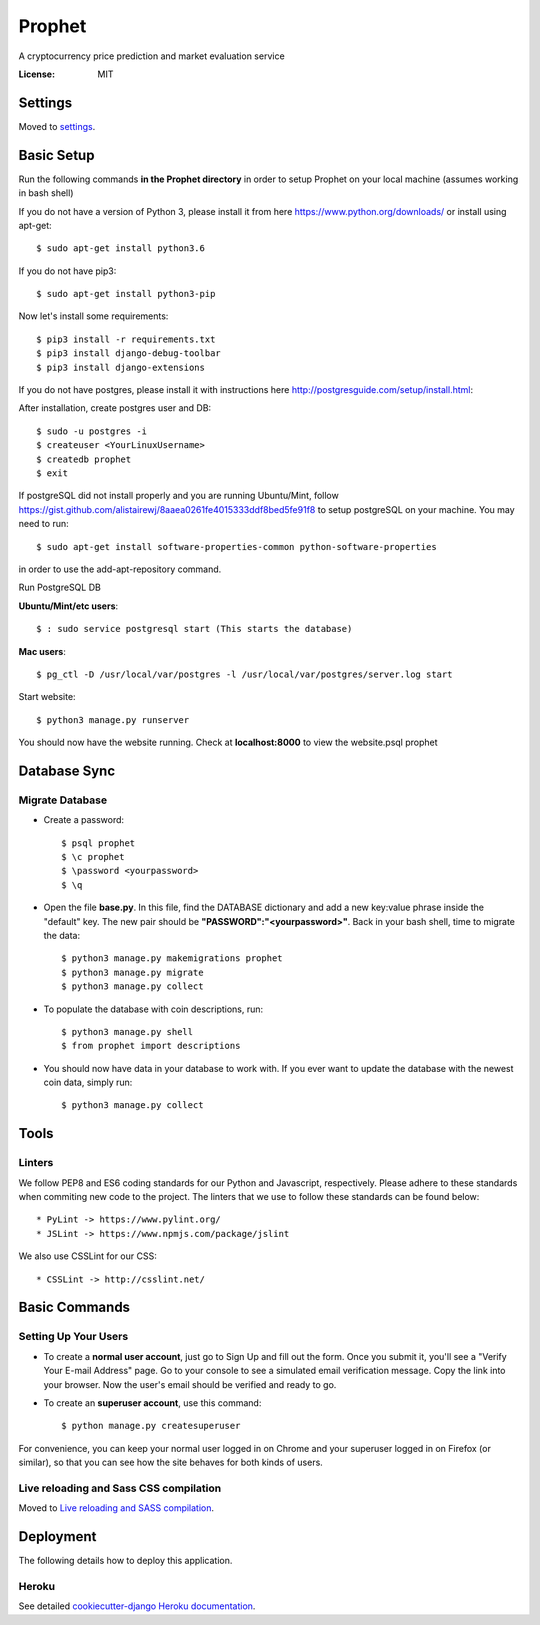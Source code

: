 Prophet
=======

A cryptocurrency price prediction and market evaluation service 

.. image:: https://img.shields.io/badge/built%20with-Cookiecutter%20Django-ff69b4.svg
     :target: https://github.com/pydanny/cookiecutter-django/
     :alt: Built with Cookiecutter Django


:License: MIT


Settings
--------

Moved to settings_.

.. _settings: http://cookiecutter-django.readthedocs.io/en/latest/settings.html

Basic Setup
-----------
Run the following commands **in the Prophet directory** in order to setup Prophet on your local machine (assumes working in bash shell)

If you do not have a version of Python 3, please install it from here https://www.python.org/downloads/ or install using apt-get::

    $ sudo apt-get install python3.6

If you do not have pip3::

    $ sudo apt-get install python3-pip
    
Now let's install some requirements::

    $ pip3 install -r requirements.txt
    $ pip3 install django-debug-toolbar
    $ pip3 install django-extensions
    
If you do not have postgres, please install it with instructions here http://postgresguide.com/setup/install.html::

After installation, create postgres user and DB::

    $ sudo -u postgres -i
    $ createuser <YourLinuxUsername>
    $ createdb prophet
    $ exit

If postgreSQL did not install properly and you are running Ubuntu/Mint, follow https://gist.github.com/alistairewj/8aaea0261fe4015333ddf8bed5fe91f8 to setup postgreSQL on your machine. You may need to run::

    $ sudo apt-get install software-properties-common python-software-properties 

in order to use the add-apt-repository command.

Run PostgreSQL DB

**Ubuntu/Mint/etc users**::

    $ : sudo service postgresql start (This starts the database)
    
**Mac users**::

    $ pg_ctl -D /usr/local/var/postgres -l /usr/local/var/postgres/server.log start
    
Start website::

    $ python3 manage.py runserver

You should now have the website running. Check at **localhost:8000** to view the website.psql prophet


Database Sync
-------------

Migrate Database
^^^^^^^^^^^^^^^^

* Create a password::

    $ psql prophet
    $ \c prophet
    $ \password <yourpassword>
    $ \q 

* Open the file **base.py**. In this file, find the DATABASE dictionary and add a new key:value phrase inside the "default" key. The new pair should be **"PASSWORD":"<yourpassword>"**. Back in your bash shell, time to migrate the data::

    $ python3 manage.py makemigrations prophet
    $ python3 manage.py migrate
    $ python3 manage.py collect
    
* To populate the database with coin descriptions, run::
    
    $ python3 manage.py shell
    $ from prophet import descriptions

* You should now have data in your database to work with. If you ever want to update the database with the newest coin data, simply run::

    $ python3 manage.py collect

Tools
-----

Linters
^^^^^^^

We follow PEP8 and ES6 coding standards for our Python and Javascript, respectively. Please adhere to these standards when commiting new code to the project. The linters that we use to follow these standards can be found below::

* PyLint -> https://www.pylint.org/
* JSLint -> https://www.npmjs.com/package/jslint

We also use CSSLint for our CSS::

* CSSLint -> http://csslint.net/


Basic Commands
--------------

Setting Up Your Users
^^^^^^^^^^^^^^^^^^^^^

* To create a **normal user account**, just go to Sign Up and fill out the form. Once you submit it, you'll see a "Verify Your E-mail Address" page. Go to your console to see a simulated email verification message. Copy the link into your browser. Now the user's email should be verified and ready to go.

* To create an **superuser account**, use this command::

    $ python manage.py createsuperuser

For convenience, you can keep your normal user logged in on Chrome and your superuser logged in on Firefox (or similar), so that you can see how the site behaves for both kinds of users.

Live reloading and Sass CSS compilation
^^^^^^^^^^^^^^^^^^^^^^^^^^^^^^^^^^^^^^^

Moved to `Live reloading and SASS compilation`_.

.. _`Live reloading and SASS compilation`: http://cookiecutter-django.readthedocs.io/en/latest/live-reloading-and-sass-compilation.html


Deployment
----------

The following details how to deploy this application.


Heroku
^^^^^^

See detailed `cookiecutter-django Heroku documentation`_.

.. _`cookiecutter-django Heroku documentation`: http://cookiecutter-django.readthedocs.io/en/latest/deployment-on-heroku.html



